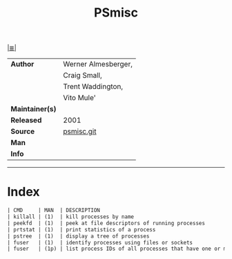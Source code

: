# File          : cix-psmisc.org
# Created       : <2016-01-25 Mon 22:28:37 GMT>
# Modified      : <2017-8-25 Fri 00:39:09 BST> sharlatan
# Author        : sharlatan
# Maintainer(s) :
# Sinopsis      : Utilities for managing processes on your system

#+OPTIONS: num:nil

[[file:../cix-main.org][|≣|]]
#+TITLE: PSmisc
|-----------------+---------------------|
| *Author*        | Werner Almesberger, |
|                 | Craig Small,        |
|                 | Trent Waddington,   |
|                 | Vito Mule'          |
| *Maintainer(s)* |                     |
| *Released*      | 2001                |
| *Source*        | [[https://gitlab.com/psmisc/psmisc][psmisc.git]]          |
| *Man*           |                     |
| *Info*          |                     |
|-----------------+---------------------|

-----
* Index
#+BEGIN_SRC sh  :results value org output replace :exports results
../cix-stat.sh mandoc psmisc
#+END_SRC

#+RESULTS:
#+BEGIN_SRC org
| CMD     | MAN  | DESCRIPTION                                               |
| killall | (1)  | kill processes by name                                    |
| peekfd  | (1)  | peek at file descriptors of running processes             |
| prtstat | (1)  | print statistics of a process                             |
| pstree  | (1)  | display a tree of processes                               |
| fuser   | (1)  | identify processes using files or sockets                 |
| fuser   | (1p) | list process IDs of all processes that have one or mor... |
#+END_SRC

# End of cix-psmisc.org
